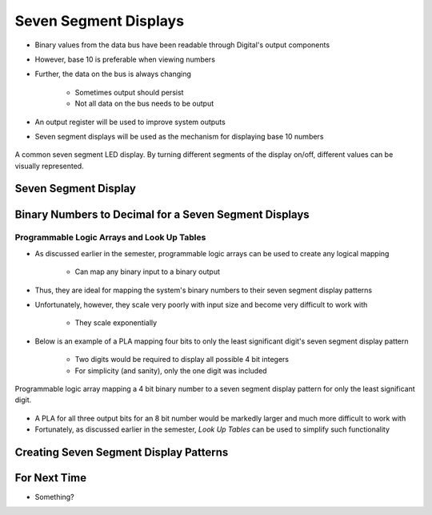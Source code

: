 **********************
Seven Segment Displays
**********************

* Binary values from the data bus have been readable through Digital's output components
* However, base 10 is preferable when viewing numbers
* Further, the data on the bus is always changing

    * Sometimes output should persist
    * Not all data on the bus needs to be output


* An output register will be used to improve system outputs
* Seven segment displays will be used as the mechanism for displaying base 10 numbers

.. figure:: real_seven_segment_display.png
    :width: 250 px
    :align: center
    :target: https://en.wikipedia.org/wiki/Seven-segment_display

    A common seven segment LED display. By turning different segments of the display on/off, different values can be
    visually represented.



Seven Segment Display
=====================



Binary Numbers to Decimal for a Seven Segment Displays
======================================================


Programmable Logic Arrays and Look Up Tables
--------------------------------------------

* As discussed earlier in the semester, programmable logic arrays can be used to create any logical mapping

    * Can map any binary input to a binary output


* Thus, they are ideal for mapping the system's binary numbers to their seven segment display patterns
* Unfortunately, however, they scale very poorly with input size and become very difficult to work with

    * They scale exponentially


* Below is an example of a PLA mapping four bits to only the least significant digit's seven segment display pattern

    * Two digits would be required to display all possible 4 bit integers
    * For simplicity (and sanity), only the one digit was included

.. figure:: seven_segment_display_pla.png
    :width: 500 px
    :align: center

    Programmable logic array mapping a 4 bit binary number to a seven segment display pattern for only the least
    significant digit.


* A PLA for all three output bits for an 8 bit number would be markedly larger and much more difficult to work with
* Fortunately, as discussed earlier in the semester, *Look Up Tables* can be used to simplify such functionality






Creating Seven Segment Display Patterns
=======================================



For Next Time
=============

* Something?